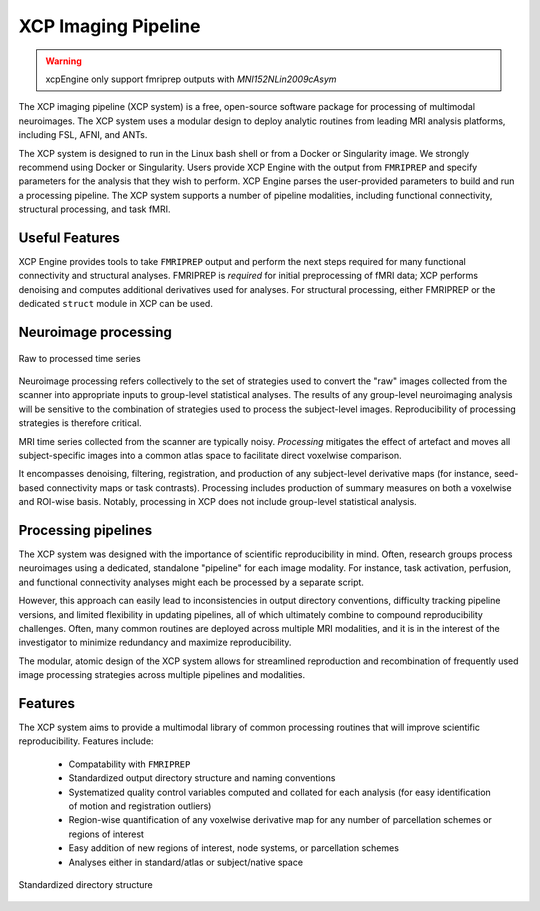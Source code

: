 ====================
XCP Imaging Pipeline
====================

.. warning::
    xcpEngine only support fmriprep outputs with `MNI152NLin2009cAsym`
    

The XCP imaging pipeline (XCP system) is a free, open-source software package for processing of
multimodal neuroimages. The XCP system uses a modular design to deploy analytic routines from
leading MRI analysis platforms, including FSL, AFNI, and ANTs.

The XCP system is designed to run in the Linux bash shell or from a Docker or Singularity image. We
strongly recommend using Docker or Singularity. Users provide XCP Engine with the output from
``FMRIPREP`` and specify parameters for the analysis that they wish to perform. XCP Engine parses
the user-provided parameters to build and run a processing pipeline. The XCP system supports a
number of pipeline modalities, including functional connectivity, structural processing, and task fMRI.


Useful Features
----------------

XCP Engine provides tools to take ``FMRIPREP`` output and perform the next steps required for many
functional connectivity and structural analyses.  FMRIPREP is *required* for initial preprocessing
of fMRI data; XCP performs denoising and computes additional derivatives used for analyses.  For
structural processing, either FMRIPREP or the dedicated ``struct`` module in XCP can be used.

Neuroimage processing
---------------------

.. figure:: _static/tsRawToProcessed.png
    :scale: 100%
    :align: center

    Raw to processed time series

Neuroimage processing refers collectively to the set of strategies used to convert the "raw" images
collected from the scanner into appropriate inputs to group-level statistical analyses. The results
of any group-level neuroimaging analysis will be sensitive to the combination of strategies used to
process the subject-level images. Reproducibility of processing strategies is therefore critical.

MRI time series collected from the scanner are typically noisy. *Processing* mitigates the effect
of artefact and moves all subject-specific images into a common atlas space to facilitate direct
voxelwise comparison.

It encompasses denoising, filtering, registration, and production of any subject-level derivative
maps (for instance, seed-based connectivity maps or task contrasts). Processing includes production
of summary measures on both a voxelwise and ROI-wise basis. Notably, processing in XCP does not include
group-level statistical analysis.

Processing pipelines
--------------------

The XCP system was designed with the importance of scientific reproducibility in mind. Often,
research groups process neuroimages using a dedicated, standalone "pipeline" for each image
modality. For instance, task activation, perfusion, and functional connectivity analyses might each
be processed by a separate script.

However, this approach can easily lead to inconsistencies in output directory conventions,
difficulty tracking pipeline versions, and limited flexibility in updating pipelines, all of which
ultimately combine to compound reproducibility challenges. Often, many common routines are deployed
across multiple MRI modalities, and it is in the interest of the investigator to minimize
redundancy and maximize reproducibility.

The modular, atomic design of the XCP system allows for streamlined reproduction and recombination
of frequently used image processing strategies across multiple pipelines and modalities.

Features
--------

The XCP system aims to provide a multimodal library of common processing routines that will improve
scientific reproducibility. Features include:

 * Compatability with ``FMRIPREP``
 * Standardized output directory structure and naming conventions
 * Systematized quality control variables computed and collated for each analysis
   (for easy identification of motion and registration outliers)
 * Region-wise quantification of any voxelwise derivative map for any number of parcellation
   schemes or regions of interest
 * Easy addition of new regions of interest, node systems, or parcellation schemes
 * Analyses either in standard/atlas or subject/native space


.. figure:: _static/directoryStructure.png
    :scale: 100%
    :align: center

    Standardized directory structure
